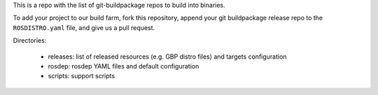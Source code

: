 This is a repo with the list of git-buildpackage repos to build into binaries.

To add your project to our build farm, fork this repository, append your git buildpackage release
repo to the ``ROSDISTRO.yaml``
file, and give us a pull request.

Directories:

 - releases: list of released resources (e.g. GBP distro files) and targets configuration  
 - rosdep: rosdep YAML files and default configuration
 - scripts: support scripts
